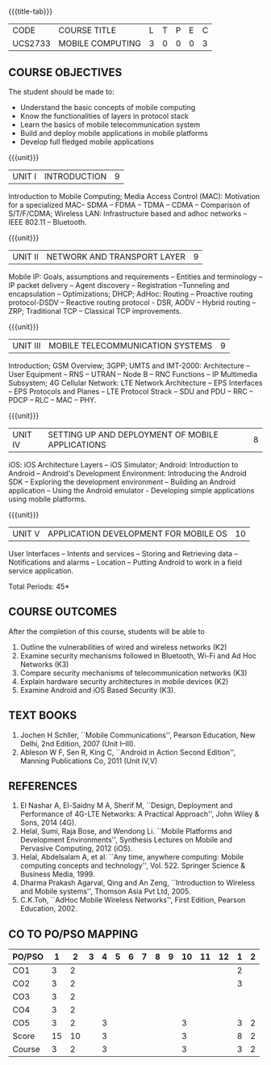 * 
:properties:
:author: Dr. V. S. Felix Enigo and Dr. A. Beulah
:date: 29/03/2021
:end:

#+startup: showall
{{{title-tab}}}
| CODE    | COURSE TITLE     | L | T | P | E | C |
| UCS2733 | MOBILE COMPUTING | 3 | 0 | 0 | 0 | 3 |

** R2021 CHANGES :noexport:
1. Unit 1 no change
2. Unit 2 network and transport layer combined, removed VANET, WAP (outdated)
3. Unit 3 2G reduced to overview, 3G as it is, 4G included (latest)
4. Unit 5 in old syllabus is expanded to Unit - IV and Unit- V 
5. Unit 4 and Unit 5 includes mobile application development

** COURSE OBJECTIVES
The student should be made to:
- Understand the basic concepts of mobile computing
- Know the functionalities of layers in protocol stack
- Learn the basics of mobile telecommunication system
- Build and deploy mobile applications in mobile platforms
- Develop full fledged mobile applications

{{{unit}}}
|UNIT I | INTRODUCTION | 9 |
Introduction to Mobile Computing; Media Access Control (MAC):
Motivation for a specialized MAC-- SDMA -- FDMA -- TDMA -- CDMA --
Comparison of S/T/F/CDMA; Wireless LAN: Infrastructure based and adhoc
networks -- IEEE 802.11 -- Bluetooth.

{{{unit}}}
|UNIT II | NETWORK AND TRANSPORT LAYER | 9 |
Mobile IP: Goals, assumptions and requirements -- Entities and
terminology -- IP packet delivery -- Agent discovery -- Registration
--Tunneling and encapsulation -- Optimizations; DHCP; AdHoc: Routing
-- Proactive routing protocol-DSDV -- Reactive routing protocol - DSR, 
AODV -- Hybrid routing -- ZRP; Traditional TCP -- Classical TCP improvements.


{{{unit}}}
|UNIT III | MOBILE TELECOMMUNICATION SYSTEMS | 9 |
Introduction; GSM Overview; 3GPP; UMTS  and  IMT-2000: Architecture --  User  Equipment --  RNS --  UTRAN -- Node B -- RNC Functions -- IP Multimedia Subsystem; 4G Cellular Network: LTE Network Architecture -- EPS Interfaces -- EPS Protocols and Planes -- LTE Protocol Strack -- SDU and PDU -- RRC -- PDCP -- RLC -- MAC -- PHY.

{{{unit}}}
|UNIT IV | SETTING UP AND DEPLOYMENT OF MOBILE APPLICATIONS | 8 |
iOS: iOS Architecture Layers -- iOS Simulator; Android: Introduction to Android -- Android's Development Environment: Introducing the Android SDK -- Exploring the development environment -- Building an Android application -- Using the Android emulator - Developing simple applications using mobile platforms.

{{{unit}}}
|UNIT V | APPLICATION DEVELOPMENT FOR MOBILE OS| 10 |
User Interfaces -- Intents and services -- Storing and Retrieving data -- Notifications and alarms -- Location --  Putting Android to work in a field service application.


\hfill *Total Periods: 45*

** COURSE OUTCOMES
After the completion of this course, students will be able to    
1. Outline the vulnerabilities of wired and wireless networks (K2)
2. Examine security mechanisms followed in Bluetooth, Wi-Fi and Ad Hoc Networks (K3)
3. Compare security mechanisms of telecommunication networks (K3)
4. Explain hardware security architectures in mobile devices (K2)
5. Examine Android and iOS Based Security (K3).


** TEXT BOOKS
1. Jochen H Schller, ``Mobile Communications'', Pearson Education, New
   Delhi, 2nd Edition, 2007 (Unit I--III).
2. Ableson W F, Sen R, King C, ``Android in Action Second Edition'',
   Manning Publications Co, 2011 (Unit IV,V)

** REFERENCES
1. El Nashar A, El-Saidny M A, Sherif M, ``Design, Deployment and
   Performance of 4G-LTE Networks: A Practical Approach'', John Wiley
   & Sons, 2014 (4G).
2. Helal, Sumi, Raja Bose, and Wendong Li. ``Mobile Platforms and
   Development Environments'', Synthesis Lectures on Mobile and
   Pervasive Computing, 2012 (iOS).
3. Helal, Abdelsalam A, et al. ``Any time, anywhere computing: Mobile
   computing concepts and technology'', Vol. 522. Springer Science &
   Business Media, 1999.
4. Dharma Prakash Agarval, Qing and An Zeng, ``Introduction to
   Wireless and Mobile systems'', Thomson Asia Pvt Ltd, 2005.
5. C.K.Toh, ``AdHoc Mobile Wireless Networks'', First Edition, Pearson
   Education, 2002.

** CO TO PO/PSO MAPPING

| PO/PSO |  1 |  2 | 3 | 4 | 5 | 6 | 7 | 8 | 9 | 10 | 11 | 12 | 1 | 2 |
|--------+----+----+---+---+---+---+---+---+---+----+----+----+---+---|
| CO1    |  3 |  2 |   |   |   |   |   |   |   |    |    |    | 2 |   |
| CO2    |  3 |  2 |   |   |   |   |   |   |   |    |    |    | 3 |   |
| CO3    |  3 |  2 |   |   |   |   |   |   |   |    |    |    |   |   |
| CO4    |  3 |  2 |   |   |   |   |   |   |   |    |    |    |   |   |
| CO5    |  3 |  2 |   | 3 |   |   |   |   |   |  3 |    |    | 3 | 2 |
|--------+----+----+---+---+---+---+---+---+---+----+----+----+---+---|
| Score  | 15 | 10 |   | 3 |   |   |   |   |   |  3 |    |    | 8 | 2 |
| Course |  3 |  2 |   | 3 |   |   |   |   |   |  3 |    |    | 3 | 2 |
